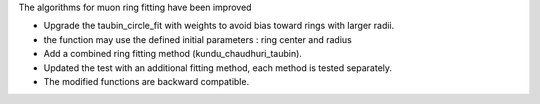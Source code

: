The algorithms for muon ring fitting have been improved

- Upgrade the taubin_circle_fit with weights to avoid bias toward rings with larger radii.
- the function may use the defined initial parameters : ring center and radius
- Add a combined ring fitting method (kundu_chaudhuri_taubin).
- Updated the test with an additional fitting method, each method is tested separately.
- The modified functions are backward compatible.
